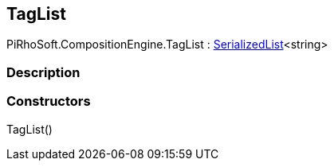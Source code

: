 [#reference/tag-list]

## TagList

PiRhoSoft.CompositionEngine.TagList : link:/projects/unity-utilities/documentation/#/v10/reference/serialized-list-1[SerializedList^]<string>

### Description

### Constructors

TagList()::